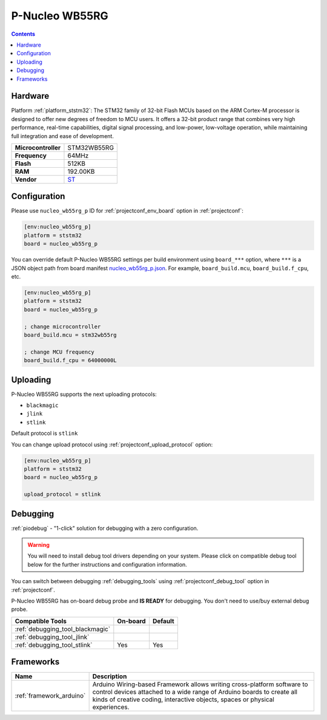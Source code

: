 ..  Copyright (c) 2014-present PlatformIO <contact@platformio.org>
    Licensed under the Apache License, Version 2.0 (the "License");
    you may not use this file except in compliance with the License.
    You may obtain a copy of the License at
       http://www.apache.org/licenses/LICENSE-2.0
    Unless required by applicable law or agreed to in writing, software
    distributed under the License is distributed on an "AS IS" BASIS,
    WITHOUT WARRANTIES OR CONDITIONS OF ANY KIND, either express or implied.
    See the License for the specific language governing permissions and
    limitations under the License.

.. _board_ststm32_nucleo_wb55rg_p:

P-Nucleo WB55RG
===============

.. contents::

Hardware
--------

Platform :ref:`platform_ststm32`: The STM32 family of 32-bit Flash MCUs based on the ARM Cortex-M processor is designed to offer new degrees of freedom to MCU users. It offers a 32-bit product range that combines very high performance, real-time capabilities, digital signal processing, and low-power, low-voltage operation, while maintaining full integration and ease of development.

.. list-table::

  * - **Microcontroller**
    - STM32WB55RG
  * - **Frequency**
    - 64MHz
  * - **Flash**
    - 512KB
  * - **RAM**
    - 192.00KB
  * - **Vendor**
    - `ST <https://www.st.com/en/evaluation-tools/p-nucleo-wb55.html?utm_source=platformio&utm_medium=docs>`__


Configuration
-------------

Please use ``nucleo_wb55rg_p`` ID for :ref:`projectconf_env_board` option in :ref:`projectconf`:

.. code-block:: ini

  [env:nucleo_wb55rg_p]
  platform = ststm32
  board = nucleo_wb55rg_p

You can override default P-Nucleo WB55RG settings per build environment using
``board_***`` option, where ``***`` is a JSON object path from
board manifest `nucleo_wb55rg_p.json <https://github.com/platformio/platform-ststm32/blob/master/boards/nucleo_wb55rg_p.json>`_. For example,
``board_build.mcu``, ``board_build.f_cpu``, etc.

.. code-block:: ini

  [env:nucleo_wb55rg_p]
  platform = ststm32
  board = nucleo_wb55rg_p

  ; change microcontroller
  board_build.mcu = stm32wb55rg

  ; change MCU frequency
  board_build.f_cpu = 64000000L


Uploading
---------
P-Nucleo WB55RG supports the next uploading protocols:

* ``blackmagic``
* ``jlink``
* ``stlink``

Default protocol is ``stlink``

You can change upload protocol using :ref:`projectconf_upload_protocol` option:

.. code-block:: ini

  [env:nucleo_wb55rg_p]
  platform = ststm32
  board = nucleo_wb55rg_p

  upload_protocol = stlink

Debugging
---------

:ref:`piodebug` - "1-click" solution for debugging with a zero configuration.

.. warning::
    You will need to install debug tool drivers depending on your system.
    Please click on compatible debug tool below for the further
    instructions and configuration information.

You can switch between debugging :ref:`debugging_tools` using
:ref:`projectconf_debug_tool` option in :ref:`projectconf`.

P-Nucleo WB55RG has on-board debug probe and **IS READY** for debugging. You don't need to use/buy external debug probe.

.. list-table::
  :header-rows:  1

  * - Compatible Tools
    - On-board
    - Default
  * - :ref:`debugging_tool_blackmagic`
    - 
    - 
  * - :ref:`debugging_tool_jlink`
    - 
    - 
  * - :ref:`debugging_tool_stlink`
    - Yes
    - Yes

Frameworks
----------
.. list-table::
    :header-rows:  1

    * - Name
      - Description

    * - :ref:`framework_arduino`
      - Arduino Wiring-based Framework allows writing cross-platform software to control devices attached to a wide range of Arduino boards to create all kinds of creative coding, interactive objects, spaces or physical experiences.